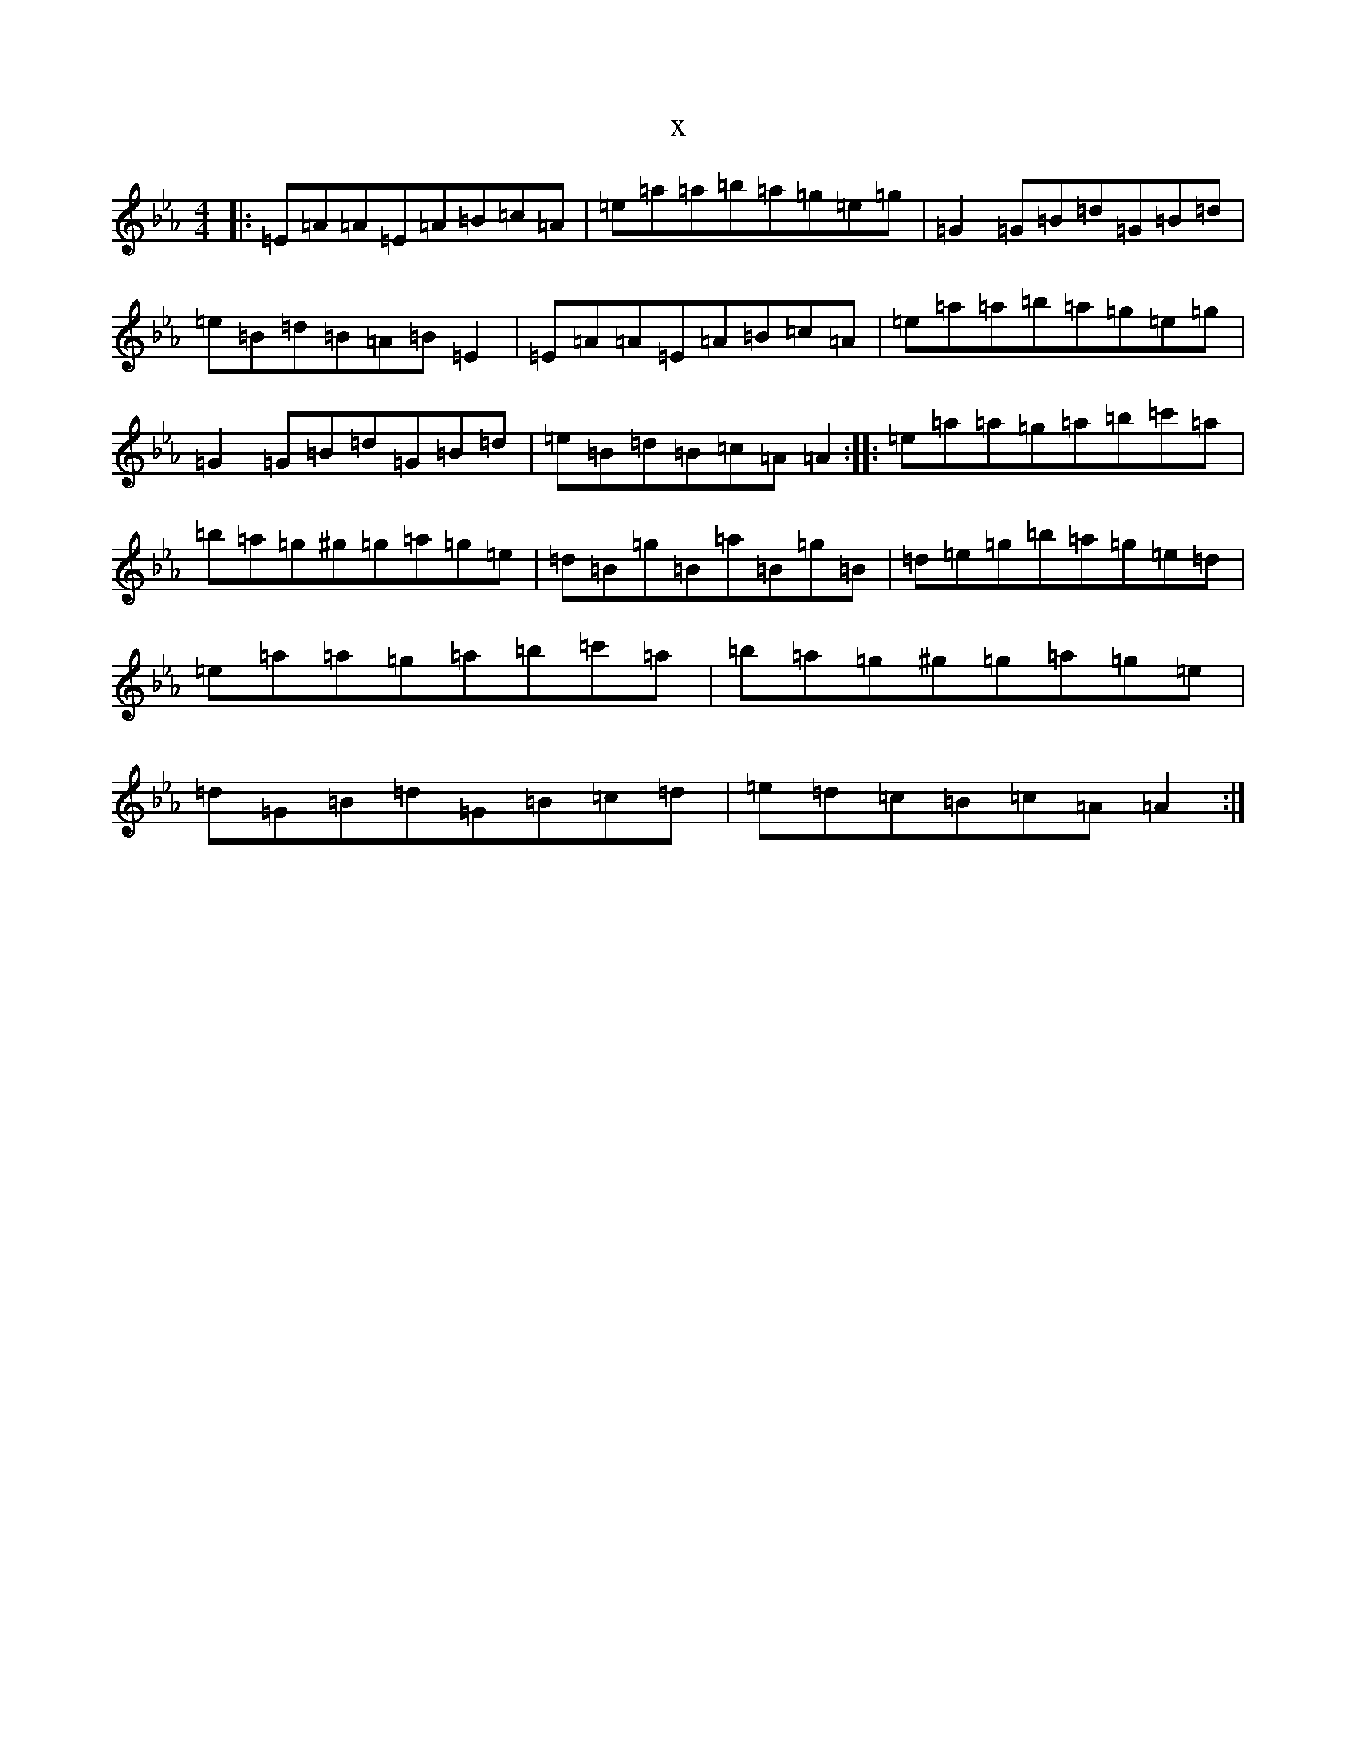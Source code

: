 X:17246
T:x
L:1/8
M:4/4
K: C minor
|:=E=A=A=E=A=B=c=A|=e=a=a=b=a=g=e=g|=G2=G=B=d=G=B=d|=e=B=d=B=A=B=E2|=E=A=A=E=A=B=c=A|=e=a=a=b=a=g=e=g|=G2=G=B=d=G=B=d|=e=B=d=B=c=A=A2:||:=e=a=a=g=a=b=c'=a|=b=a=g^g=g=a=g=e|=d=B=g=B=a=B=g=B|=d=e=g=b=a=g=e=d|=e=a=a=g=a=b=c'=a|=b=a=g^g=g=a=g=e|=d=G=B=d=G=B=c=d|=e=d=c=B=c=A=A2:|